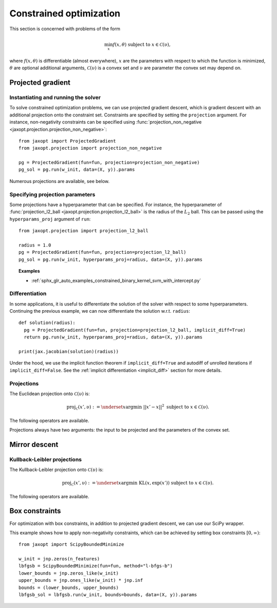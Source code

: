 .. _constrained_optim:

Constrained optimization
========================

This section is concerned with problems of the form

.. math::

    \min_{x} f(x, \theta) \textrm{ subject to } x \in \mathcal{C}(\upsilon),

where :math:`f(x, \theta)` is differentiable (almost everywhere), :math:`x` are
the parameters with respect to which the function is minimized, :math:`\theta`
are optional additional arguments, :math:`\mathcal{C}(\upsilon)` is a convex
set and :math:`\upsilon` are parameter the convex set may depend on.

Projected gradient
------------------

.. autosummary::
  :toctree: _autosummary

    jaxopt.ProjectedGradient

Instantiating and running the solver
~~~~~~~~~~~~~~~~~~~~~~~~~~~~~~~~~~~~

To solve constrained optimization problems, we can use projected gradient
descent, which is gradient descent with an additional projection onto the
constraint set. Constraints are specified by setting the ``projection``
argument. For instance, non-negativity constraints can be specified using
:func:`projection_non_negative <jaxopt.projection.projection_non_negative>`::

  from jaxopt import ProjectedGradient
  from jaxopt.projection import projection_non_negative

  pg = ProjectedGradient(fun=fun, projection=projection_non_negative)
  pg_sol = pg.run(w_init, data=(X, y)).params

Numerous projections are available, see below.

Specifying projection parameters
~~~~~~~~~~~~~~~~~~~~~~~~~~~~~~~~

Some projections have a hyperparameter that can be specified.  For
instance, the hyperparameter of :func:`projection_l2_ball
<jaxopt.projection.projection_l2_ball>` is the radius of the :math:`L_2` ball.
This can be passed using the ``hyperparams_proj`` argument of ``run``::

    from jaxopt.projection import projection_l2_ball

    radius = 1.0
    pg = ProjectedGradient(fun=fun, projection=projection_l2_ball)
    pg_sol = pg.run(w_init, hyperparams_proj=radius, data=(X, y)).params

.. topic:: Examples

  * :ref:`sphx_glr_auto_examples_constrained_binary_kernel_svm_with_intercept.py`

Differentiation
~~~~~~~~~~~~~~~

In some applications, it is useful to differentiate the solution of the solver
with respect to some hyperparameters.  Continuing the previous example, we can
now differentiate the solution w.r.t. ``radius``::

  def solution(radius):
    pg = ProjectedGradient(fun=fun, projection=projection_l2_ball, implicit_diff=True)
    return pg.run(w_init, hyperparams_proj=radius, data=(X, y)).params

  print(jax.jacobian(solution)(radius))

Under the hood, we use the implicit function theorem if ``implicit_diff=True``
and autodiff of unrolled iterations if ``implicit_diff=False``.  See the
:ref:`implicit differentiation <implicit_diff>` section for more details.

Projections
~~~~~~~~~~~

The Euclidean projection onto :math:`\mathcal{C}(\upsilon)` is:

.. math::

    \text{proj}_{\mathcal{C}}(x', \upsilon) :=
    \underset{x}{\text{argmin}} ~ ||x' - x||^2 \textrm{ subject to } x \in \mathcal{C}(\upsilon).

The following operators are available.

.. autosummary::
  :toctree: _autosummary

    jaxopt.projection.projection_non_negative
    jaxopt.projection.projection_box
    jaxopt.projection.projection_simplex
    jaxopt.projection.projection_sparse_simplex
    jaxopt.projection.projection_l1_sphere
    jaxopt.projection.projection_l1_ball
    jaxopt.projection.projection_l2_sphere
    jaxopt.projection.projection_l2_ball
    jaxopt.projection.projection_linf_ball
    jaxopt.projection.projection_hyperplane
    jaxopt.projection.projection_halfspace
    jaxopt.projection.projection_affine_set
    jaxopt.projection.projection_polyhedron
    jaxopt.projection.projection_box_section
    jaxopt.projection.projection_transport
    jaxopt.projection.projection_birkhoff

Projections always have two arguments: the input to be projected and the
parameters of the convex set.

Mirror descent
--------------

.. autosummary::
  :toctree: _autosummary

    jaxopt.MirrorDescent

Kullback-Leibler projections
~~~~~~~~~~~~~~~~~~~~~~~~~~~~

The Kullback-Leibler projection onto :math:`\mathcal{C}(\upsilon)` is:

.. math::

    \text{proj}_{\mathcal{C}}(x', \upsilon) :=
    \underset{x}{\text{argmin}} ~ \text{KL}(x, \exp(x')) \textrm{ subject to } x \in \mathcal{C}(\upsilon).

The following operators are available.

.. autosummary::
  :toctree: _autosummary

    jaxopt.projection.kl_projection_transport
    jaxopt.projection.kl_projection_birkhoff

Box constraints
---------------

For optimization with box constraints, in addition to projected gradient
descent, we can use our SciPy wrapper.


.. autosummary::
  :toctree: _autosummary

    jaxopt.ScipyBoundedMinimize
    jaxopt.LBFGSB

This example shows how to apply non-negativity constraints, which can
be achieved by setting box constraints :math:`[0, \infty)`::

  from jaxopt import ScipyBoundedMinimize

  w_init = jnp.zeros(n_features)
  lbfgsb = ScipyBoundedMinimize(fun=fun, method="l-bfgs-b")
  lower_bounds = jnp.zeros_like(w_init)
  upper_bounds = jnp.ones_like(w_init) * jnp.inf
  bounds = (lower_bounds, upper_bounds)
  lbfgsb_sol = lbfgsb.run(w_init, bounds=bounds, data=(X, y)).params

